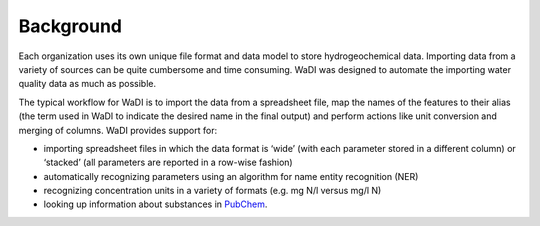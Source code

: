 Background
==========
Each organization uses its own unique file format and data model to 
store hydrogeochemical data. Importing data from a variety of sources
can be quite cumbersome and time consuming. WaDI was designed to 
automate the importing water quality data as much as possible.

The typical workflow for WaDI is to import the data from a spreadsheet
file, map the names of the features to their alias (the term used in WaDI
to indicate the desired name in the final output) and perform actions like
unit conversion and merging of columns. WaDI provides support for:

* importing spreadsheet files in which the data format is  ‘wide’ (with each
  parameter stored in a different column) or ‘stacked’ (all parameters are 
  reported in a row-wise fashion)
* automatically recognizing parameters using an algorithm for name entity 
  recognition (NER)
* recognizing concentration units in a variety of formats (e.g. mg N/l 
  versus mg/l N)
* looking up information about substances in `PubChem <https://pubchem.ncbi.nlm.nih.gov/>`_.

